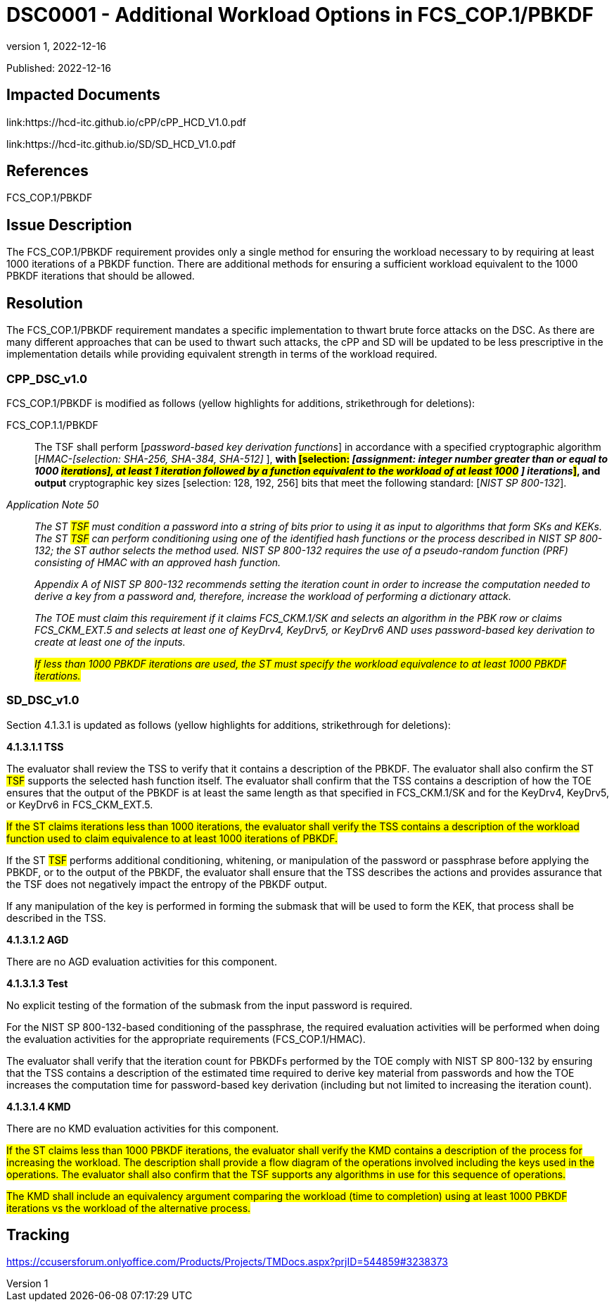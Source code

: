 // The Number and Title for the TD should be the number and title of the GitHub Issue that was generated for this problem, question, etc. that resulted
// in this TD being generated
= DSC0001 - Additional Workload Options in FCS_COP.1/PBKDF
:showtitle:
:imagesdir: images
:icons: font
:revnumber: 1
// revdate should be the date of the revision of this version of the TD
:revdate: 2022-12-16
:linkattrs:

:iTC-longname: Hardcopy Device
:iTC-shortname: HCD-iTC
:iTC-email: iTC-HCD@niap-ccevs.org
:iTC-website: https://hcd-iTC.github.io/
// Provide the link here to either the HCD cPP and/or the HCD SD as applicable
:iTC-GitHub: https://github.com/HCD-iTC/cPP/

Published: {revdate}

== Impacted Documents
link:https://hcd-itc.github.io/cPP/cPP_HCD_V1.0.pdf

link:https://hcd-itc.github.io/SD/SD_HCD_V1.0.pdf

// Reference the applicable HCD cPP SFR(s) / SARs or HCD SD Assurace Activities that this TD pertains to
== References
FCS_COP.1/PBKDF

// Provide the issue description extracted from the Issue that was generated for this problem, question, etc. that resulted in this TD being generated
== Issue Description
The FCS_COP.1/PBKDF requirement provides only a single method for ensuring the workload necessary to by requiring at least 1000 iterations of a PBKDF function. There are additional methods for ensuring a sufficient workload equivalent to the 1000 PBKDF iterations that should be allowed.

// Provide the resolution agreed upon by the HIT for this Issue
== Resolution
The FCS_COP.1/PBKDF requirement mandates a specific implementation to thwart brute force attacks on the DSC. As there are many different approaches that can be used to thwart such attacks, the cPP and SD will be updated to be less prescriptive in the implementation details while providing equivalent strength in terms of the workload required.

// Provide below each specific change that is to be made to the HCD cPP nad/or HCD SD by Section number, paragraph and line to resolve this issue
=== CPP_DSC_v1.0
FCS_COP.1/PBKDF is modified as follows (yellow highlights for additions, strikethrough for deletions):

FCS_COP.1.1/PBKDF:: The TSF shall perform [_password-based key derivation functions_] in accordance with a specified cryptographic algorithm [_HMAC-[selection: SHA-256, SHA-384, SHA-512]_ ], *with #[selection:# _[assignment: integer number greater than or equal to 1000 #iterations], at least 1 iteration followed by a function equivalent to the workload of at least 1000# [.line-through]#]# iterations_#]#, and output* cryptographic key sizes [selection: 128, 192, 256] bits that meet the following standard: [_NIST SP 800-132_].

_Application Note 50_:: _The [.line-through]#ST# #TSF# must condition a password into a string of bits prior to using it as input to algorithms that form SKs and KEKs. The [.line-through]#ST# #TSF# can perform conditioning using one of the identified hash functions or the process described in NIST SP 800-132; the ST author selects the method used. NIST SP 800-132 requires the use of a pseudo-random function (PRF) consisting of HMAC with an approved hash function._
+
_Appendix A of NIST SP 800-132 recommends setting the iteration count in order to increase the computation needed to derive a key from a password and, therefore, increase the workload of performing a dictionary attack._
+
_The TOE must claim this requirement if it claims FCS_CKM.1/SK and selects an algorithm in the PBK row or claims FCS_CKM_EXT.5 and selects at least one of [.underline]#KeyDrv4#, [.underline]#KeyDrv5#, or [.underline]#KeyDrv6# AND uses password-based key derivation to create at least one of the inputs._
+
_#If less than 1000 PBKDF iterations are used, the ST must specify the workload equivalence to at least 1000 PBKDF iterations.#_

=== SD_DSC_v1.0
Section 4.1.3.1 is updated as follows (yellow highlights for additions, strikethrough for deletions):

*4.1.3.1.1 TSS*

The evaluator shall review the TSS to verify that it contains a description of the PBKDF. The evaluator shall also confirm the [.line-through]#ST# #TSF# supports the selected hash function itself. The evaluator shall confirm that the TSS contains a description of how the TOE ensures that the output of the PBKDF is at least the same length as that specified in FCS_CKM.1/SK and for the KeyDrv4, KeyDrv5, or KeyDrv6 in FCS_CKM_EXT.5.

#If the ST claims iterations less than 1000 iterations, the evaluator shall verify the TSS contains a description of the workload function used to claim equivalence to at least 1000 iterations of PBKDF.#

If the [.line-through]#ST# #TSF# performs additional conditioning, whitening, or manipulation of the password or passphrase before applying the PBKDF, or to the output of the PBKDF, the evaluator shall ensure that the TSS describes the actions and provides assurance that the TSF does not negatively impact the entropy of the PBKDF output.

If any manipulation of the key is performed in forming the submask that will be used to form the KEK, that process shall be described in the TSS.

*4.1.3.1.2 AGD*

There are no AGD evaluation activities for this component.

*4.1.3.1.3 Test*

No explicit testing of the formation of the submask from the input password is required. 

For the NIST SP 800-132-based conditioning of the passphrase, the required evaluation activities will be performed when doing the evaluation activities for the appropriate requirements (FCS_COP.1/HMAC).

The evaluator shall verify that the iteration count for PBKDFs performed by the TOE comply with NIST SP 800-132 by ensuring that the TSS contains a description of the estimated time required to derive key material from passwords and how the TOE increases the computation time for password-based key derivation (including but not limited to increasing the iteration count).

*4.1.3.1.4 KMD*

[.line-through]#There are no KMD evaluation activities for this component.#

#If the ST claims less than 1000 PBKDF iterations, the evaluator shall verify the KMD contains a description of the process for increasing the workload. The description shall provide a flow diagram of the operations involved including the keys used in the operations. The evaluator shall also confirm that the TSF supports any algorithms in use for this sequence of operations.#

#The KMD shall include an equivalency argument comparing the workload (time to completion) using at least 1000 PBKDF iterations vs the workload of the alternative process.#


== Tracking
https://ccusersforum.onlyoffice.com/Products/Projects/TMDocs.aspx?prjID=544859#3238373
